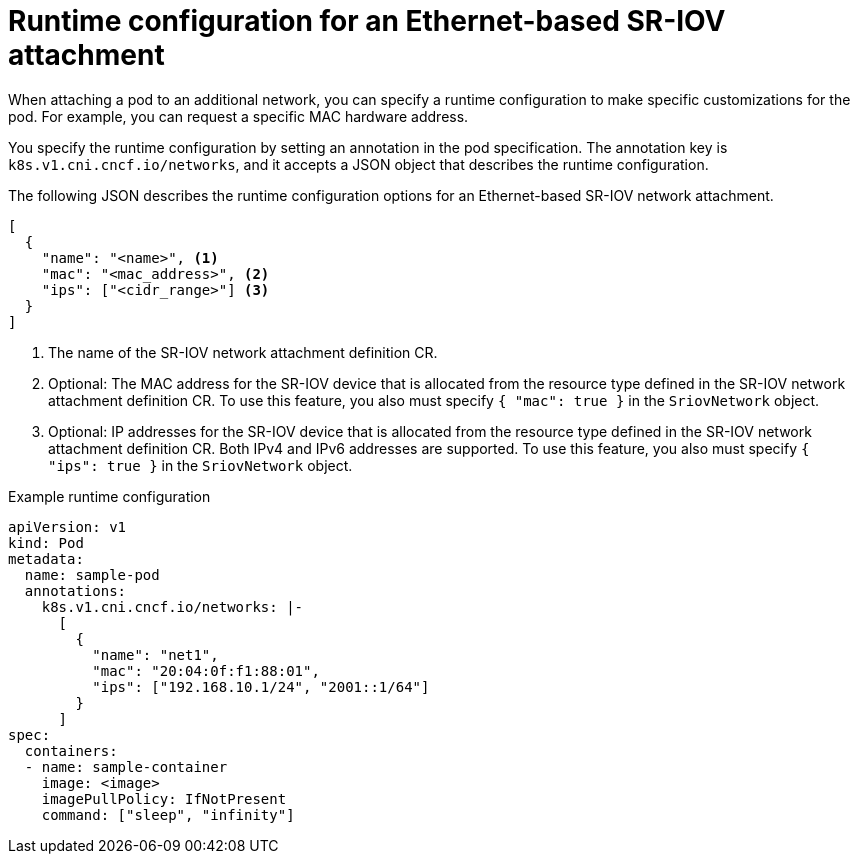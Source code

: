 // Module included in the following assemblies:
//
// * networking/hardware_networks/configuring-sriov-net-attach.adoc

:_mod-docs-content-type: REFERENCE
[id="nw-sriov-runtime-config-ethernet_{context}"]
= Runtime configuration for an Ethernet-based SR-IOV attachment

When attaching a pod to an additional network, you can specify a runtime configuration to make specific customizations for the pod. For example, you can request a specific MAC hardware address.

You specify the runtime configuration by setting an annotation in the pod specification. The annotation key is `k8s.v1.cni.cncf.io/networks`, and it accepts a JSON object that describes the runtime configuration.

The following JSON describes the runtime configuration options for an Ethernet-based SR-IOV network attachment.

[source,json]
----
[
  {
    "name": "<name>", <1>
    "mac": "<mac_address>", <2>
    "ips": ["<cidr_range>"] <3>
  }
]
----
<1> The name of the SR-IOV network attachment definition CR.
<2> Optional: The MAC address for the SR-IOV device that is allocated from the resource type defined in the SR-IOV network attachment definition CR. To use this feature, you also must specify `{ "mac": true }` in the `SriovNetwork` object.
<3> Optional: IP addresses for the SR-IOV device that is allocated from the resource type defined in the SR-IOV network attachment definition CR. Both IPv4 and IPv6 addresses are supported. To use this feature, you also must specify `{ "ips": true }` in the `SriovNetwork` object.

.Example runtime configuration
[source,yaml]
----
apiVersion: v1
kind: Pod
metadata:
  name: sample-pod
  annotations:
    k8s.v1.cni.cncf.io/networks: |-
      [
        {
          "name": "net1",
          "mac": "20:04:0f:f1:88:01",
          "ips": ["192.168.10.1/24", "2001::1/64"]
        }
      ]
spec:
  containers:
  - name: sample-container
    image: <image>
    imagePullPolicy: IfNotPresent
    command: ["sleep", "infinity"]
----
